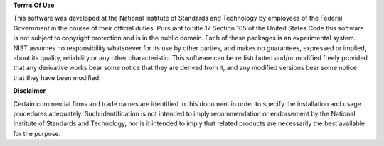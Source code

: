 **Terms Of Use**

This software was developed at the National Institute of Standards and Technology by employees of the Federal Government in the course of their official duties. Pursuant to title 17 Section 105 of the United States Code this software is not subject to copyright protection and is in the public domain. Each of these packages is an experimental system. NIST assumes no responsibility whatsoever for its use by other parties, and makes no guarantees, expressed or implied, about its quality, reliability,or any other characteristic. This software can be redistributed and/or modified freely provided that any derivative works bear some notice that they are derived from it, and any modified versions bear some notice that they have been modified.

**Disclaimer**

Certain commercial firms and trade names are identified in this document in
order to specify the installation and usage procedures adequately.  Such
identification is not intended to imply recommendation or endorsement by
the National Institute of Standards and Technology, nor is it intended
to imply that related products are necessarily the best available for the
purpose.

